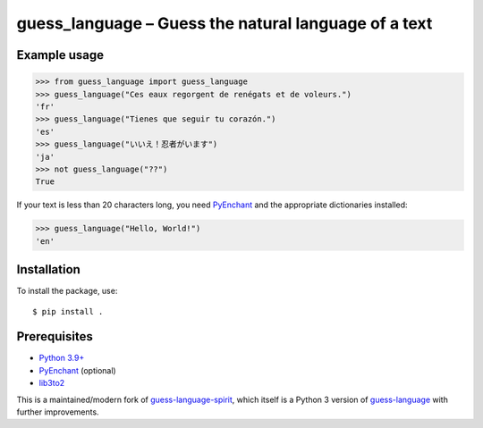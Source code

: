 guess_language – Guess the natural language of a text
=====================================================


Example usage
-------------

>>> from guess_language import guess_language
>>> guess_language("Ces eaux regorgent de renégats et de voleurs.")
'fr'
>>> guess_language("Tienes que seguir tu corazón.")
'es'
>>> guess_language("いいえ！忍者がいます")
'ja'
>>> not guess_language("??")
True


If your text is less than 20 characters long,
you need `PyEnchant <http://packages.python.org/pyenchant>`_
and the appropriate dictionaries installed:

>>> guess_language("Hello, World!")
'en'


Installation
------------

To install the package, use::

  $ pip install .

Prerequisites
-------------

- `Python 3.9+ <https://www.python.org>`_
- `PyEnchant <https://pyenchant.github.io/pyenchant/>`_ (optional)
- `lib3to2 <https://bitbucket.org/amentajo/lib3to2>`_

This is a maintained/modern fork of
`guess-language-spirit <https://github.com/hiddenspirit/guess_language>`_,
which itself is a Python 3 version of
`guess-language <http://code.google.com/p/guess-language>`_
with further improvements.
